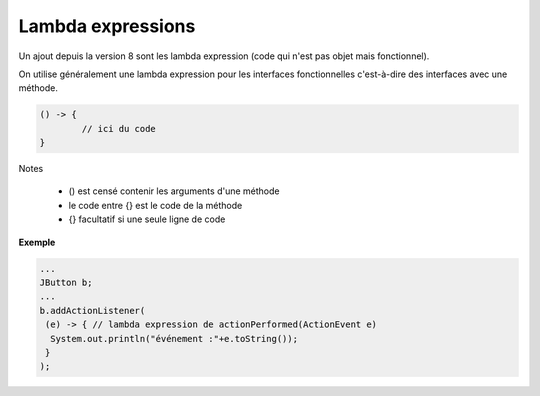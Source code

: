 ==========================
Lambda expressions
==========================

Un ajout depuis la version 8 sont les
lambda expression (code qui n'est pas objet
mais fonctionnel).

On utilise généralement une lambda expression pour les interfaces
fonctionnelles c'est-à-dire des interfaces avec une méthode.

.. code:: java

	() -> {
		// ici du code
	}

Notes

	* () est censé contenir les arguments d'une méthode
	* le code entre {} est le code de la méthode
	* {} facultatif si une seule ligne de code

**Exemple**

.. code:: java

	...
	JButton b;
	...
	b.addActionListener(
	 (e) -> { // lambda expression de actionPerformed(ActionEvent e)
	  System.out.println("événement :"+e.toString());
	 }
	);